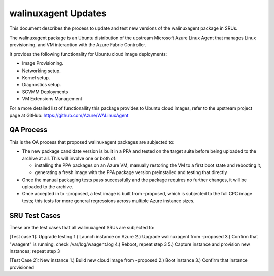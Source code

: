 .. _walinuxagent_updates:

walinuxagent Updates
====================

This document describes the process to update and test new versions of
the walinuxagent package in SRUs.

The walinuxagent package is an Ubuntu distribution of the upstream
Microsoft Azure Linux Agent that manages Linux provisioning, and VM
interaction with the Azure Fabric Controller.

It provides the following functionality for Ubuntu cloud image
deployments:

-  Image Provisioning.
-  Networking setup.
-  Kernel setup.
-  Diagnostics setup.
-  SCVMM Deployments
-  VM Extensions Management

For a more detailed list of functionallity this package provides to
Ubuntu cloud images, refer to the upstream project page at GitHub:
https://github.com/Azure/WALinuxAgent

.. _qa_process:

QA Process
----------

This is the QA process that proposed walinuxagent packages are subjected
to:

-  The new package candidate version is built in a PPA and tested on the
   target suite before being uploaded to the archive at all. This will
   involve one or both of:

   -  installing the PPA packages on an Azure VM, manually restoring the
      VM to a first boot state and rebooting it,
   -  generating a fresh image with the PPA package version preinstalled
      and testing that directly

-  Once the manual packaging tests pass successfully and the package
   requires no further changes, it will be uploaded to the archive.
-  Once accepted in to -proposed, a test image is built from -proposed,
   which is subjected to the full CPC image tests; this tests for more
   general regressions across multiple Azure instance sizes.

.. _sru_test_cases:

SRU Test Cases
--------------

These are the test cases that all walinuxagent SRUs are subjected to:

[Test case 1]: Upgrade testing 1.) Launch instance on Azure 2.) Upgrade
walinuxagent from -proposed 3.) Confirm that "waagent" is running, check
/var/log/waagent.log 4.) Reboot, repeat step 3 5.) Capture instance and
provision new instances; repeat step 3

[Test Case 2]: New instance 1.) Build new cloud image from -proposed 2.)
Boot instance 3.) Confirm that instance provisioned
